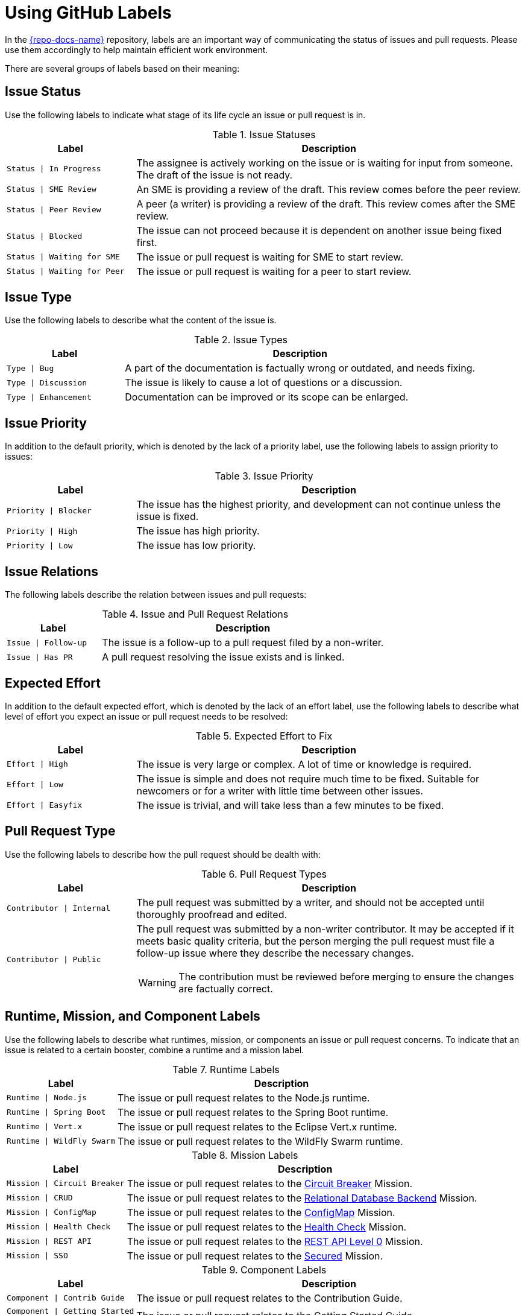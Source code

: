 
= Using GitHub Labels

In the link:{link-repo-docs}[{repo-docs-name}] repository, labels are an important way of communicating the status of issues and pull requests. Please use them accordingly to help maintain efficient work environment.

There are several groups of labels based on their meaning:

== Issue Status

Use the following labels to indicate what stage of its life cycle an issue or pull request is in.

.Issue Statuses
[options="header", cols="1,3"]
|===
| Label | Description

| `Status \| In Progress` | The assignee is actively working on the issue or is waiting for input from someone. The draft of the issue is not ready.
| `Status \| SME Review` | An SME is providing a review of the draft. This review comes before the peer review.
| `Status \| Peer Review` | A peer (a writer) is providing a review of the draft. This review comes after the SME review.
| `Status \| Blocked` | The issue can not proceed because it is dependent on another issue being fixed first.
| `Status \| Waiting for SME` | The issue or pull request is waiting for SME to start review.
| `Status \| Waiting for Peer` | The issue or pull request is waiting for a peer to start review.
|===

== Issue Type

Use the following labels to describe what the content of the issue is.

.Issue Types
[options="header", cols="1,3"]
|===
| Label | Description

| `Type \| Bug` | A part of the documentation is factually wrong or outdated, and needs fixing.
| `Type \| Discussion` | The issue is likely to cause a lot of questions or a discussion.
| `Type \| Enhancement` | Documentation can be improved or its scope can be enlarged.
|===

== Issue Priority

In addition to the default priority, which is denoted by the lack of a priority label, use the following labels to assign priority to issues:

.Issue Priority
[options="header", cols="1,3"]
|===
| Label | Description

| `Priority \| Blocker` | The issue has the highest priority, and development can not continue unless the issue is fixed.
| `Priority \| High` | The issue has high priority.
| `Priority \| Low` | The issue has low priority.
|===

== Issue Relations

The following labels describe the relation between issues and pull requests:

.Issue and Pull Request Relations
[options="header", cols="1,3"]
|===
| Label | Description

| `Issue \| Follow-up` | The issue is a follow-up to a pull request filed by a non-writer.
| `Issue \| Has PR` | A pull request resolving the issue exists and is linked.
|===

== Expected Effort

In addition to the default expected effort, which is denoted by the lack of an effort label, use the following labels to describe what level of effort you expect an issue or pull request needs to be resolved:

.Expected Effort to Fix
[options="header", cols="1,3"]
|===
| Label | Description

| `Effort \| High` | The issue is very large or complex. A lot of time or knowledge is required.
| `Effort \| Low` | The issue is simple and does not require much time to be fixed. Suitable for newcomers or for a writer with little time between other issues.
| `Effort \| Easyfix` | The issue is trivial, and will take less than a few minutes to be fixed.
|===

== Pull Request Type

Use the following labels to describe how the pull request should be dealth with:

.Pull Request Types
[options="header", cols="1,3a"]
|===
| Label | Description

| `Contributor \| Internal` | The pull request was submitted by a writer, and should not be accepted until thoroughly proofread and edited.
| `Contributor \| Public` | The pull request was submitted by a non-writer contributor. It may be accepted if it meets basic quality criteria, but the person merging the pull request must file a follow-up issue where they describe the necessary changes.

WARNING: The contribution must be reviewed before merging to ensure the changes are factually correct.
|===

== Runtime, Mission, and Component Labels

Use the following labels to describe what runtimes, mission, or components an issue or pull request concerns. To indicate that an issue is related to a certain booster, combine a runtime and a mission label.

.Runtime Labels
[options="header", cols="1,3a"]
|===
| Label | Description

| `Runtime \| Node.js` | The issue or pull request relates to the Node.js runtime.
| `Runtime \| Spring Boot` | The issue or pull request relates to the Spring Boot runtime.
| `Runtime \| Vert.x` | The issue or pull request relates to the Eclipse Vert.x runtime.
| `Runtime \| WildFly Swarm` | The issue or pull request relates to the WildFly Swarm runtime.
|===

.Mission Labels
[options="header", cols="1,3a"]
|===
| Label | Description

| `Mission \| Circuit Breaker` | The issue or pull request relates to the link:{link-repo-docs}wiki/Mission:-Circuit-Breaker[Circuit Breaker] Mission.
| `Mission \| CRUD` | The issue or pull request relates to the link:{link-repo-docs}wiki/Mission:-Relational-Database-Backend[Relational Database Backend] Mission.
| `Mission \| ConfigMap` | The issue or pull request relates to the link:{link-repo-docs}wiki/Mission:-ConfigMap[ConfigMap] Mission.
| `Mission \| Health Check` | The issue or pull request relates to the link:{link-repo-docs}wiki/Mission:-Health-Check[Health Check] Mission.
| `Mission \| REST API` | The issue or pull request relates to the link:{link-repo-docs}wiki/Mission:-HTTP-API[REST API Level 0] Mission.
| `Mission \| SSO` | The issue or pull request relates to the link:{link-repo-docs}wiki/Mission:-Secured-HTTP-API[Secured] Mission.
|===

.Component Labels
[options="header", cols="1,3a"]
|===
| Label | Description

| `Component \| Contrib Guide` | The issue or pull request relates to the Contribution Guide.
| `Component \| Getting Started Guide` | The issue or pull request relates to the Getting Started Guide.
| `Component \| Minishift Guide` | The issue or pull request relates to the Minishift Installation Guide.
| `Component \| Frontend` | The issue or pull request relates to the frontend HTMLs etc.
| `Component \| Infrastructure` | The issue or pull request relates to publishing, building, CI, etc.
| `Component \| Release Notes` | The issue or pull request relates to information to be included in the Release Notes.
|===
